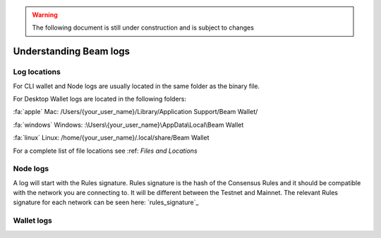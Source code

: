 .. _dev_understanding_logs:

.. warning:: The following document is still under construction and is subject to changes

Understanding Beam logs
==========================


.. _log locations:

Log locations
-------------

For CLI wallet and Node logs are usually located in the same folder as the binary file.

For Desktop Wallet logs are located in the following folders:



:fa:`apple` Mac: /Users/{your_user_name}/Library/Application Support/Beam Wallet/

:fa:`windows` Windows: :\\Users\\{your_user_name}\\AppData\\Local\\Beam Wallet

:fa:`linux` Linux: /home/{your_user_name}/.local/share/Beam Wallet

For a complete list of file locations see :ref: `Files and Locations`


Node logs
---------

A log will start with the Rules signature. Rules signature is the hash of the Consensus Rules and it should be compatible with the network you are connecting to. It will be different between the Testnet and Mainnet. The relevant Rules signature for each network can be seen here: `rules_signature`_



Wallet logs
-----------
